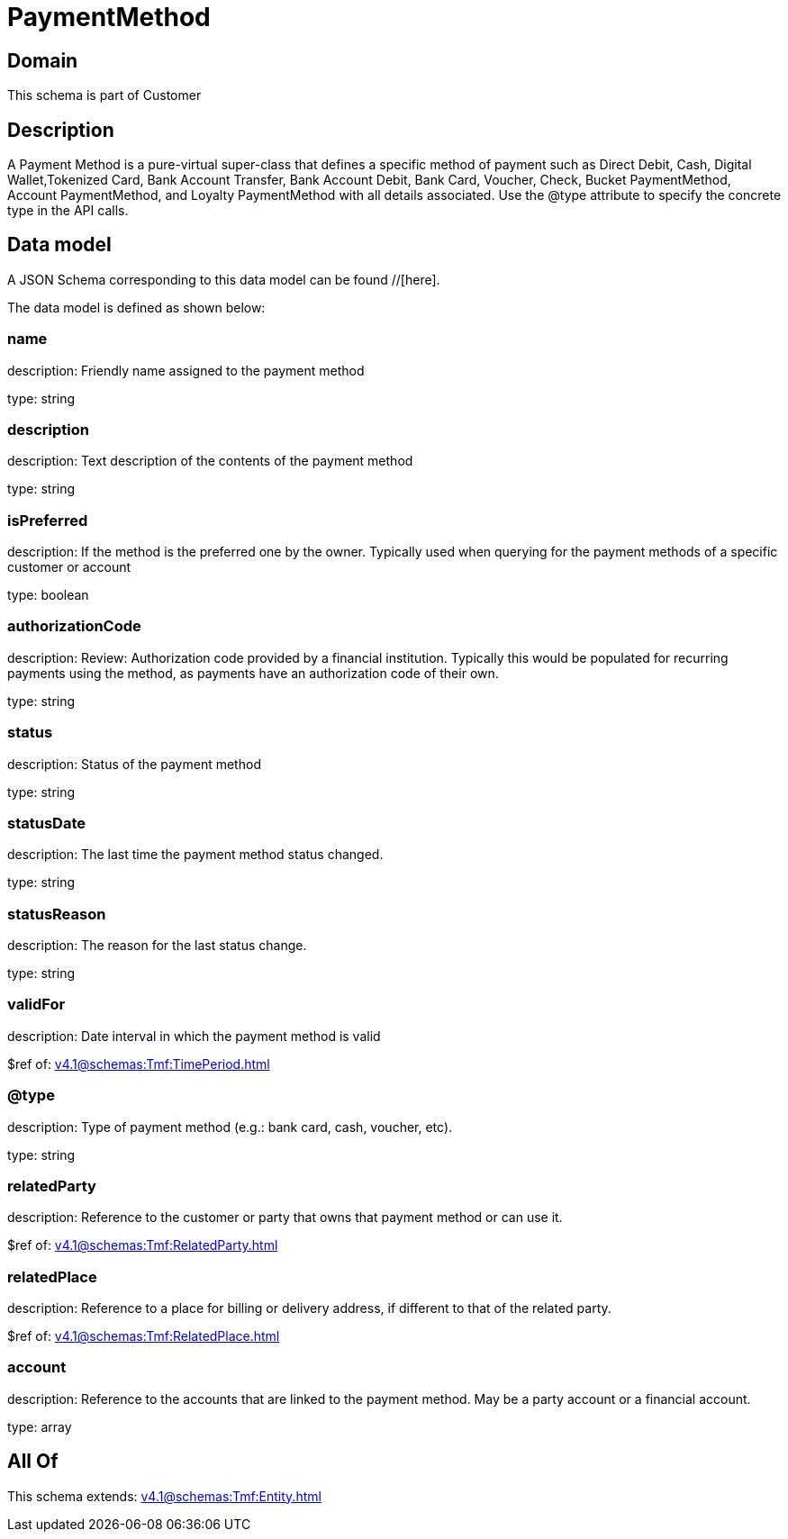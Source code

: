 = PaymentMethod

[#domain]
== Domain

This schema is part of Customer

[#description]
== Description
A Payment Method is a pure-virtual super-class that defines a specific method of payment such as Direct Debit, Cash, Digital Wallet,Tokenized Card, Bank Account Transfer, Bank Account Debit, Bank Card, Voucher, Check, Bucket PaymentMethod, Account PaymentMethod, and Loyalty PaymentMethod with all details associated. Use the @type attribute to specify the concrete type in the API calls.


[#data_model]
== Data model

A JSON Schema corresponding to this data model can be found //[here].

The data model is defined as shown below:


=== name
description: Friendly name assigned to the payment method

type: string


=== description
description: Text description of the contents of the payment method

type: string


=== isPreferred
description: If the method is the preferred one by the owner. Typically used when querying for the payment methods of a specific customer or account

type: boolean


=== authorizationCode
description: Review: Authorization code provided by a financial institution. Typically this would be populated for recurring payments using the method, as payments have an authorization code of their own.

type: string


=== status
description: Status of the payment method

type: string


=== statusDate
description: The last time the payment method status changed.

type: string


=== statusReason
description: The reason for the last status change.

type: string


=== validFor
description: Date interval in which the payment method is valid

$ref of: xref:v4.1@schemas:Tmf:TimePeriod.adoc[]


=== @type
description: Type of payment method (e.g.: bank card, cash, voucher, etc).

type: string


=== relatedParty
description: Reference to the customer or party that owns that payment method or can use it.

$ref of: xref:v4.1@schemas:Tmf:RelatedParty.adoc[]


=== relatedPlace
description: Reference to a place for billing or delivery address, if different to that of the related party.

$ref of: xref:v4.1@schemas:Tmf:RelatedPlace.adoc[]


=== account
description: Reference to the accounts that are linked to the payment method. May be a party account or a financial account.

type: array


[#all_of]
== All Of

This schema extends: xref:v4.1@schemas:Tmf:Entity.adoc[]
